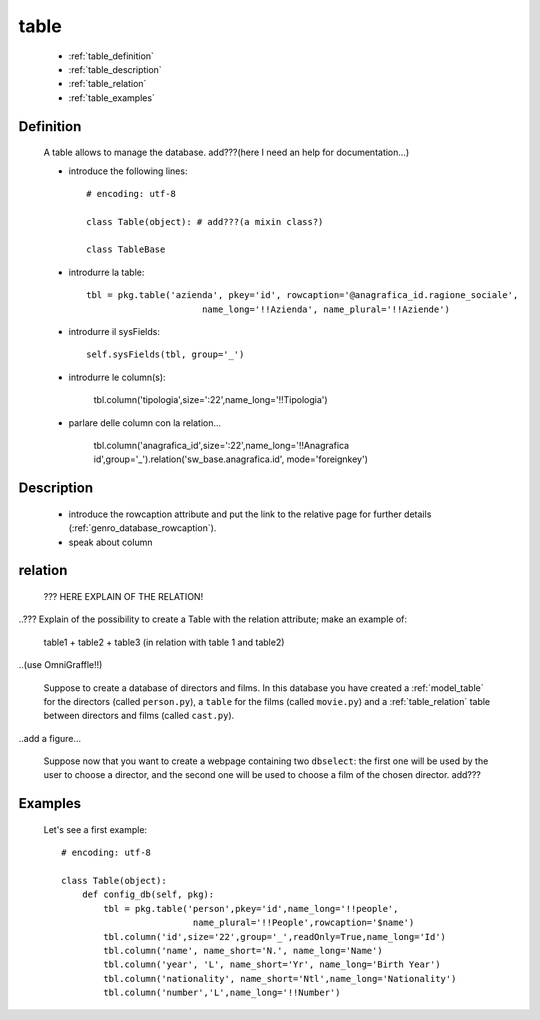 .. _model_table:

=====
table
=====
    
    * :ref:`table_definition`
    * :ref:`table_description`
    * :ref:`table_relation`
    * :ref:`table_examples`
    
.. _table_definition:

Definition
==========

    A table allows to manage the database. add???(here I need an help for documentation...)
    
    * introduce the following lines::
    
        # encoding: utf-8
        
        class Table(object): # add???(a mixin class?)
        
        class TableBase
        
    .. automethod:: gnr.app.gnrdbo.Table_counter.config_db
        
            def config_db(self, pkg):
            
    * introdurre la table::
        
        tbl = pkg.table('azienda', pkey='id', rowcaption='@anagrafica_id.ragione_sociale',
                              name_long='!!Azienda', name_plural='!!Aziende')
    
    * introdurre il sysFields::
        
        self.sysFields(tbl, group='_')
        
    .. automethod:: gnr.app.gnrdbo.TableBase.sysFields
    
    * introdurre le column(s):
        
        tbl.column('tipologia',size=':22',name_long='!!Tipologia')
        
    * parlare delle column con la relation...
        
        tbl.column('anagrafica_id',size=':22',name_long='!!Anagrafica id',group='_').relation('sw_base.anagrafica.id', mode='foreignkey')
        
    .. automethod:: gnr.web.gnrwebstruct.GnrDomSrc.column
    
.. _table_description:

Description
===========

    * introduce the rowcaption attribute and put the link to the relative page for further details (:ref:`genro_database_rowcaption`).
    * speak about column 
    
.. _table_relation:

relation
========

    ??? HERE EXPLAIN OF THE RELATION!
    
..??? Explain of the possibility to create a Table with the relation attribute; make an example of:

    table1 + table2 + table3 (in relation with table 1 and table2)

..(use OmniGraffle!!)

    Suppose to create a database of directors and films. In this database you have created a :ref:`model_table` for the directors (called ``person.py``), a ``table`` for the films (called ``movie.py``) and a :ref:`table_relation` table between directors and films (called ``cast.py``).

..add a figure...

    Suppose now that you want to create a webpage containing two ``dbselect``: the first one will be used by the user to choose a director, and the second one will be used to choose a film of the chosen director.
    add???
    
.. _table_examples:

Examples
========

    Let's see a first example::
    
        # encoding: utf-8
        
        class Table(object):
            def config_db(self, pkg):
                tbl = pkg.table('person',pkey='id',name_long='!!people',
                                 name_plural='!!People',rowcaption='$name')
                tbl.column('id',size='22',group='_',readOnly=True,name_long='Id')
                tbl.column('name', name_short='N.', name_long='Name')
                tbl.column('year', 'L', name_short='Yr', name_long='Birth Year')
                tbl.column('nationality', name_short='Ntl',name_long='Nationality')
                tbl.column('number','L',name_long='!!Number')